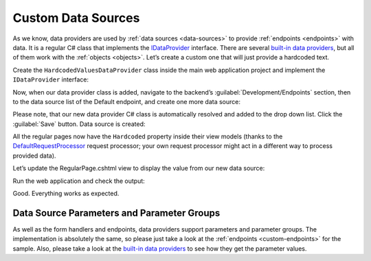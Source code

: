﻿.. _custom-data-providers:

Custom Data Sources
===================

As we know, data providers are used by :ref:`data sources <data-sources>` to provide :ref:`endpoints <endpoints>` with data.
It is a regular C# class that implements the `IDataProvider <https://github.com/Platformus/Platformus/blob/master/src/Platformus.Website/DataProviders/IDataProvider.cs#L16>`_
interface. There are several `built-in data providers <https://github.com/Platformus/Platformus/tree/master/src/Platformus.Website.Frontend/DataProviders>`_,
but all of them work with the :ref:`objects <objects>`. Let’s create a custom one that will just provide a hardcoded text.

Create the ``HardcodedValuesDataProvider`` class inside the main web application project and implement the ``IDataProvider`` interface:

.. code-block:: cs
    :emphasize-lines: 13

    public class MyDataProvider : IDataProvider
    {
      public string Description => "Provides the hardcoded values.";

      public IEnumerable<ParameterGroup> ParameterGroups => new ParameterGroup[] { };

      public async Task<dynamic> GetDataAsync(HttpContext httpContext, DataSource dataSource)
      {
        ExpandoObjectBuilder expandoObjectBuilder = new ExpandoObjectBuilder();

        expandoObjectBuilder.AddProperty("Value", "Some hardcoded value from our custom data source.");
        return expandoObjectBuilder.Build();
      }
    }

Now, when our data provider class is added, navigate to the backend’s :guilabel:`Development/Endpoints` section, then to the data source list of the Default endpoint,
and create one more data source:

.. image:: /images/platformus_website/advanced/custom_data_sources/1.png

Please note, that our new data provider C# class is automatically resolved and added to the drop down list. Click the :guilabel:`Save` button. Data source is created:

.. image:: /images/platformus_website/advanced/custom_data_sources/2.png

All the regular pages now have the ``Hardcoded`` property inside their view models (thanks to the
`DefaultRequestProcessor <https://github.com/Platformus/Platformus/blob/master/src/Platformus.Website.Frontend/RequestProcessors/DefaultRequestProcessor.cs#L17>`_
request processor; your own request processor might act in a different way to process provided data).

Let’s update the RegularPage.cshtml view to display the value from our new data source:

.. code-block:: html
    :emphasize-lines: 1

    <p>@Model.Hardcoded.Value</p>

Run the web application and check the output:

.. image:: /images/platformus_website/advanced/custom_data_sources/3.png

Good. Everything works as expected.

Data Source Parameters and Parameter Groups
-------------------------------------------

As well as the form handlers and endpoints, data providers support parameters and parameter groups. The implementation is absolutely the same,
so please just take a look at the :ref:`endpoints <custom-endpoints>` for the sample. Also, please take a look at the
`built-in data providers <https://github.com/Platformus/Platformus/tree/master/src/Platformus.Website.Frontend/DataProviders>`_
to see how they get the parameter values.